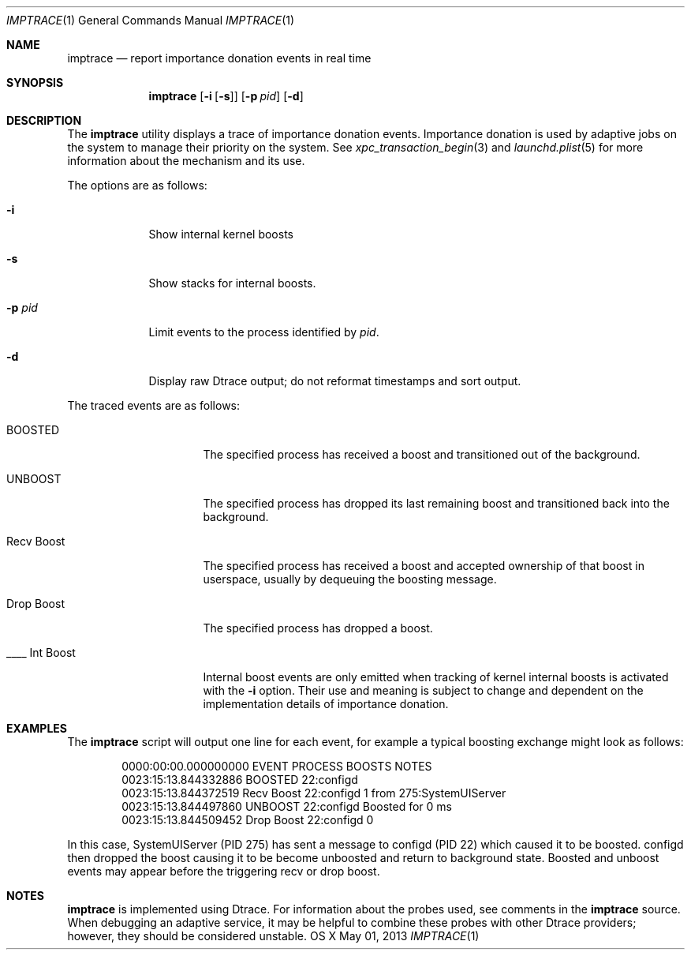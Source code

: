 .\" Copyright (c) 2013 Apple Inc.  All rights reserved.
.\"
.Dd May 01, 2013
.Dt IMPTRACE 1
.Os "OS X"
.Sh NAME
.Nm imptrace
.Nd report importance donation events in real time
.Sh SYNOPSIS
.Nm
.Op Fl i Op Fl s
.Op Fl p Ar pid
.Op Fl d
.Sh DESCRIPTION
The
.Nm imptrace
utility displays a trace of importance donation events. Importance donation is used by adaptive jobs on the system to manage their priority on the system. See
.Xr xpc_transaction_begin 3
and
.Xr launchd.plist 5
for more information about the mechanism and its use.
.Pp
The options are as follows:
.Bl -tag -width "-p pid "
.It Fl i
Show internal kernel boosts
.It Fl s
Show stacks for internal boosts.
.It Fl p Ar pid
Limit events to the process identified by
.Ar pid .
.It Fl d
Display raw Dtrace output; do not reformat timestamps and sort output.
.El
.Pp
The traced events are as follows:
.Bl -tag -width "Recv Int Boost"
.It BOOSTED
The specified process has received a boost and transitioned out of the
background.
.It UNBOOST
The specified process has dropped its last remaining boost and transitioned
back into the background.
.It Recv Boost
The specified process has received a boost and accepted ownership of that boost
in userspace, usually by dequeuing the boosting message.
.It Drop Boost
The specified process has dropped a boost.
.It ____ Int Boost
Internal boost events are only emitted when tracking of kernel internal boosts is
activated with the 
.Fl i
option. Their use and meaning is subject to change and dependent on the
implementation details of importance donation.
.El
.Sh EXAMPLES
The
.Nm imptrace
script will output one line for each event, for example a typical boosting exchange might look as follows:
.Bd -literal -offset indent
0000:00:00.000000000 EVENT            PROCESS                BOOSTS NOTES
0023:15:13.844332886   BOOSTED            22:configd
0023:15:13.844372519   Recv Boost         22:configd              1 from    275:SystemUIServer 
0023:15:13.844497860   UNBOOST            22:configd                Boosted for 0 ms
0023:15:13.844509452   Drop Boost         22:configd              0
.Ed
.Pp
In this case, SystemUIServer (PID 275) has sent a message to configd (PID 22)
which caused it to be boosted. configd then dropped the boost causing it to be
become unboosted and return to background state. Boosted and unboost events may
appear before the triggering recv or drop boost.
.Sh NOTES
.Nm imptrace
is implemented using Dtrace.  For information about the probes used, see comments in the
.Nm imptrace
source.  When debugging an adaptive service, it may be helpful to combine
these probes with other Dtrace providers; however, they should be considered unstable.
